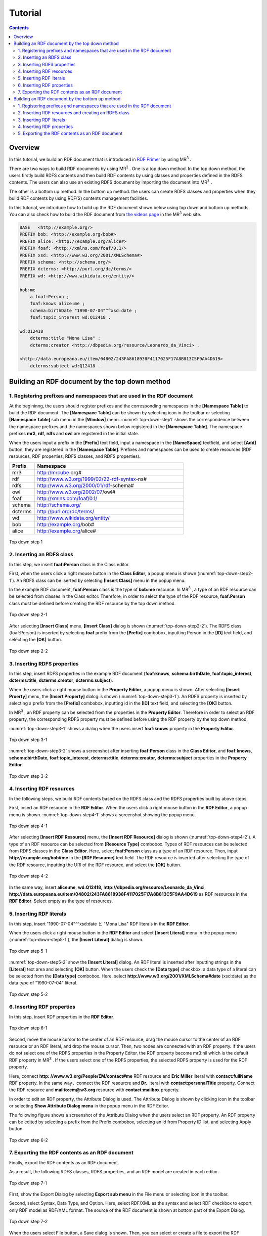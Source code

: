 =================
Tutorial
=================

.. contents:: Contents
   :depth: 3

.. |MR3| replace:: MR\ :sup:`3` \

------------------------------   
Overview
------------------------------   
In this tutorial, we build an RDF document that is introduced in `RDF Primer <https://www.w3.org/TR/rdf11-primer/>`_ by using |MR3|. 

There are two ways to build RDF documents by using |MR3|. One is a top down method. In the top down method, the users firstly build RDFS contents and then build RDF contents by using classes and properties defined in the RDFS contents. The users can also use an existing RDFS document by importing the document into |MR3|.

The other is a bottom up method. In the bottom up method. the users can create RDFS classes and properties when they build RDF contents by using RDF(S) contents management facilities.

In this tutorial, we introduce how to build up the RDF document shown below using top down and bottom up methods. You can also check how to build the RDF document from `the videos page <http://mrcube.org/videos.html>`_ in the |MR3| web site. 

.. code-block:: turtle

    BASE   <http://example.org/>
    PREFIX bob: <http://example.org/bob#>
    PREFIX alice: <http://example.org/alice#>
    PREFIX foaf: <http://xmlns.com/foaf/0.1/>
    PREFIX xsd: <http://www.w3.org/2001/XMLSchema#>
    PREFIX schema: <http://schema.org/>
    PREFIX dcterms: <http://purl.org/dc/terms/>
    PREFIX wd: <http://www.wikidata.org/entity/>
 
    bob:me
        a foaf:Person ;
        foaf:knows alice:me ;
        schema:birthDate "1990-07-04"^^xsd:date ;
        foaf:topic_interest wd:Q12418 .
   
    wd:Q12418
        dcterms:title "Mona Lisa" ;
        dcterms:creator <http://dbpedia.org/resource/Leonardo_da_Vinci> .
  
    <http://data.europeana.eu/item/04802/243FA8618938F4117025F17A8B813C5F9AA4D619>
        dcterms:subject wd:Q12418 .

--------------------------------------------------
Building an RDF document by the top down method
--------------------------------------------------
^^^^^^^^^^^^^^^^^^^^^^^^^^^^^^^^^^^^^^^^^^^^^^^^^^^^^^^^^^^^^^^^^^^^^^^^^^^^^^^^^^^^^^^^^^^
1. Registering prefixes and namespaces that are used in the RDF document
^^^^^^^^^^^^^^^^^^^^^^^^^^^^^^^^^^^^^^^^^^^^^^^^^^^^^^^^^^^^^^^^^^^^^^^^^^^^^^^^^^^^^^^^^^^
At the begininng, the users should register prefixes and the corresponding namespaces in the **[Namespace Table]** to build the RDF document. The **[Namespace Table]** can be shown by selecting |nstable| icon in the toolbar or selecting **[Namespace Table]** sub menu in the **[Window]** menu. :numref:`top-down-step1` shows the correspondence between the namespace prefixes and the namespaces shown below registered in the **[Namespace Table]**. The namespace prefixes **mr3**, **rdf**, **rdfs** and **owl** are registered in the initial state.

When the users input a prefix in the **[Prefix]** text field, input a namespace in the **[NameSpace]** textfield, and select **[Add]** button, they are registered in the **[Namespace Table]**. Prefixes and namespaces can be used to create resources (RDF resources, RDF properties, RDFS classes, and RDFS properties).

.. csv-table::
   :header: Prefix, Namespace
   :widths: 5, 30 

   mr3, http://mrcube.org#
   rdf, http://www.w3.org/1999/02/22-rdf-syntax-ns#
   rdfs, http://www.w3.org/2000/01/rdf-schema#
   owl, http://www.w3.org/2002/07/owl#
   foaf, http://xmlns.com/foaf/0.1/
   schema, http://schema.org/
   dcterms, http://purl.org/dc/terms/
   wd, http://www.wikidata.org/entity/
   bob,  http://example.org/bob#
   alice,  http://example.org/alice#

.. |nstable| image:: figures/toolbar/namespace_table.png

.. _top-down-step1:
.. figure:: figures/top-down-step1.png
   :scale: 25 %
   :align: center

   Top down step 1

^^^^^^^^^^^^^^^^^^^^^^^^^^^^^^^^^^^^^^^^^^^^^^^^^^^^^^^^^^^^^^^^^^^^^^^^^^^^^^^^^^^^^^^^^^^
2. Inserting an RDFS class
^^^^^^^^^^^^^^^^^^^^^^^^^^^^^^^^^^^^^^^^^^^^^^^^^^^^^^^^^^^^^^^^^^^^^^^^^^^^^^^^^^^^^^^^^^^
In this step, we insert **foaf:Person** class in the Class editor. 

First, when the users click a right mouse button in the **Class Editor**, a popup menu is shown (:numref:`top-down-step2-1`). An RDFS class can be iserted by selecting **[Insert Class]** menu in the popup menu. 

In the example RDF document, **foaf:Person** class is the type of **bob:me** resource. In |MR3|, a type of an RDF resource can be selected from classes in the Class editor. Therefore, in order to select the type of the RDF resource, **foaf:Person** class must be defined before creating the RDF resource by the top down method.

.. _top-down-step2-1:
.. figure:: figures/top-down-step2-1.png
   :scale: 25 %
   :align: center

   Top down step 2-1

After selecting **[Insert Class]** menu, **[Insert Class]** dialog is shown (:numref:`top-down-step2-2`). The RDFS class (foaf:Person) is inserted by selecting **foaf** prefix from the **[Prefix]** combobox, inputting Person in the **[ID]** text field, and selecting the **[OK]** button.

.. _top-down-step2-2:
.. figure:: figures/top-down-step2-2.png
   :scale: 50 %
   :align: center

   Top down step 2-2

^^^^^^^^^^^^^^^^^^^^^^^^^^^^^^^^^^^^^^^^^^^^^^^^^^^^^^^^^^^^^^^^^^^^^^^^^^^^^^^^^^^^^^^^^^^
3. Inserting RDFS properties
^^^^^^^^^^^^^^^^^^^^^^^^^^^^^^^^^^^^^^^^^^^^^^^^^^^^^^^^^^^^^^^^^^^^^^^^^^^^^^^^^^^^^^^^^^^
In this step, insert RDFS properties in the example RDF document (**foaf:knows**, **schema:birthDate**, **foaf:topic_interest**, **dcterms:title**, **dcterms:creator**, **dcterms:subject**). 

When the users click a right mouse button in the **Property Editor**, a popup menu is shown. After selecting **[Insert Proerty]** menu, the **[Insert Property]** dialog is shown (:numref:`top-down-step3-1`). An RDFS property is inserted by selecting a prefix from the **[Prefix]** combobox, inputting id in the **[ID]** text field, and selecting the **[OK]** button.

In |MR3|, an RDF property can be selected from the properties in the **Property Editor**. Therefore in order to select an RDF property, the corresponding RDFS property must be defined before using the RDF property by the top down method.

:numref:`top-down-step3-1` shows a dialog when the users insert **foaf:knows** property in the **Property Editor**.

.. _top-down-step3-1:
.. figure:: figures/top-down-step3-1.png
   :scale: 50 %
   :align: center

   Top down step 3-1

:numref:`top-down-step3-2` shows a screenshot after inserting **foaf:Person** class in the **Class Editor**, and **foaf:knows**, **schema:birthDate**, **foaf:topic_interest**, **dcterms:title**, **dcterms:creator**, **dcterms:subject** properties in the **Property Editor**.

.. _top-down-step3-2:
.. figure:: figures/top-down-step3-2.png
   :scale: 25 %
   :align: center

   Top down step 3-2

^^^^^^^^^^^^^^^^^^^^^^^^^^^^^^^^^^^^^^^^^^^^^^^^^^^^^^^^^^^^^^^^^^^^^^^^^^^^^^^^^^^^^^^^^^^
4. Inserting RDF resources
^^^^^^^^^^^^^^^^^^^^^^^^^^^^^^^^^^^^^^^^^^^^^^^^^^^^^^^^^^^^^^^^^^^^^^^^^^^^^^^^^^^^^^^^^^^
In the following steps, we build RDF contents based on the RDFS class and the RDFS properties built by above steps.

First, insert an RDF resource in the **RDF Editor**. When the users click a right mouse button in the **RDF Editor**, a popup menu is shown. :numref:`top-down-step4-1` shows a screenshot showing the popup menu.

.. _top-down-step4-1:
.. figure:: figures/top-down-step4-1.png
   :scale: 25 %
   :align: center

   Top down step 4-1

After selecting **[Insert RDF Resource]** menu, the **[Insert RDF Resource]** dialog is shown (:numref:`top-down-step4-2`). A type of an RDF resource can be selected from **[Resource Type]** combobox. Types of RDF resources can be selected from RDFS classes in the **Class Editor**. Here, select **foaf:Person** class as a type of an RDF resource. Then, input **http://example.org/bob#me** in the **[RDF Resource]** text field. The RDF resource is inserted after selecting the type of the RDF resource, inputting the URI of the RDF resource, and select the **[OK]** button.

.. _top-down-step4-2:
.. figure:: figures/top-down-step4-2.png
   :scale: 50 %
   :align: center

   Top down step 4-2

In the same way, insert **alice:me**, **wd:Q12418**, **http://dbpedia.org/resource/Leonardo_da_Vinci**, **http://data.europeana.eu/item/04802/243FA8618938F4117025F17A8B813C5F9AA4D619** as RDF resources in the **RDF Editor**. Select empty as the type of resources.

^^^^^^^^^^^^^^^^^^^^^^^^^^^^^^^^^^^^^^^^^^^^^^^^^^^^^^^^^^^^^^^^^^^^^^^^^^^^^^^^^^^^^^^^^^^
5. Inserting RDF literals
^^^^^^^^^^^^^^^^^^^^^^^^^^^^^^^^^^^^^^^^^^^^^^^^^^^^^^^^^^^^^^^^^^^^^^^^^^^^^^^^^^^^^^^^^^^
In this step, insert "1990-07-04"^^xsd:date と "Mona Lisa" RDF literals in the **RDF Editor**. 

When the users click a right mouse button in the **RDF Editor** and select **[Insert Literal]** menu in the popup menu (:numref:`top-down-step5-1`), the **[Insert Literal]** dialog is shown. 

.. _top-down-step5-1:
.. figure:: figures/top-down-step5-1.png
   :scale: 25 %
   :align: center

   Top down step 5-1

:numref:`top-down-step5-2` show the **[Insert Literal]** dialog. An RDF literal is inserted after inputting strings in the **[Literal]** text area and selecting **[OK]** button. When the users check the **[Data type]** checkbox, a data type of a literal can be selected from the **[Data type[** combobox. Here, select **http://www.w3.org/2001/XMLSchema#date** (xsd:date) as the data type of "1990-07-04" literal.

.. _top-down-step5-2:
.. figure:: figures/top-down-step5-2.png
   :scale: 50 %
   :align: center

   Top down step 5-2

^^^^^^^^^^^^^^^^^^^^^^^^^^^^^^^^^^^^^^^^^^^^^^^^^^^^^^^^^^^^^^^^^^^^^^^^^^^^^^^^^^^^^^^^^^^
6. Inserting RDF properties
^^^^^^^^^^^^^^^^^^^^^^^^^^^^^^^^^^^^^^^^^^^^^^^^^^^^^^^^^^^^^^^^^^^^^^^^^^^^^^^^^^^^^^^^^^^
In this step, insert RDF properties in the **RDF Editor**. 


.. _top-down-step6-1:
.. figure:: figures/top-down-step6-1.png
   :scale: 25 %
   :align: center

   Top down step 6-1

Second, move the mouse cursor to the center of an RDF resource, drag the mouse cursor to the center of an RDF resource or an RDF literal, and drop the mouse cursor. Then, two nodes are connected with an RDF property. If the users do not select one of the RDFS properties in the Property Editor, the RDF property become mr3:nil which is the default RDF property in |MR3|. If the users select one of the RDFS properties, the selected RDFS property is used for the RDF property.

Here, connect **http: //www.w3.org/People/EM/contact#me** RDF resource and **Eric Miller** literal with **contact:fullName** RDF property. In the same way，connect the RDF resourcre and **Dr.** literal with **contact:personalTitle** property. Connect the RDF resource and **mailto:em@w3.org** resource with **contact:mailbox** property.

In order to edit an RDF property, the Attribute Dialog is used. The Attribute Dialog is shown by clicking |attr-dialog| icon in the toolbar or selecting **Show Attribute Dialog menu** in the popup menu in the RDF Editor.

The following figure shows a screenshot of the Attribute Dialog when the users select an RDF property. An RDF property can be edited by selecting a prefix from the Prefix combobox, selecting an id from Property ID list, and selecting Apply button.

.. |attr-dialog| image:: figures/toolbar/attribute_dialog.png 

.. _top-down-step6-2:
.. figure:: figures/top-down-step6-2.png
   :scale: 50 %
   :align: center

   Top down step 6-2

^^^^^^^^^^^^^^^^^^^^^^^^^^^^^^^^^^^^^^^^^^^^^^^^^^^^^^^^^^^^^^^^^^^^^^^^^^^^^^^^^^^^^^^^^^^
7. Exporting the RDF contents as an RDF document
^^^^^^^^^^^^^^^^^^^^^^^^^^^^^^^^^^^^^^^^^^^^^^^^^^^^^^^^^^^^^^^^^^^^^^^^^^^^^^^^^^^^^^^^^^^
Finally, export the RDF contents as an RDF document.

As a result, the following RDFS classes, RDFS properties, and an RDF model are created in each editor.

.. _top-down-step7-1:
.. figure:: figures/top-down-step7-1.png
   :scale: 25 %
   :align: center

   Top down step 7-1

First, show the Export Dialog by selecting **Export sub menu** in the File menu or selecting |export| icon in the toolbar. 

Second, select Syntax, Data Type, and Option. Here, select RDF/XML as the syntax and select RDF checkbox to export only RDF model as RDF/XML format. The source of the RDF document is shown at bottom part of the Export Dialog.

.. |export| image:: figures/toolbar/saveas.png 

.. _top-down-step7-2:
.. figure:: figures/top-down-step7-2.png
   :scale: 50 %
   :align: center

   Top down step 7-2

When the users select File button, a Save dialog is shown. Then, you can select or create a file to export the RDF document.
   
--------------------------------------------------------
Building an RDF document by the bottom up method
--------------------------------------------------------

^^^^^^^^^^^^^^^^^^^^^^^^^^^^^^^^^^^^^^^^^^^^^^^^^^^^^^^^^^^^^^^^^^^^^^^^^^^^^^^^^^^^^^^^^^^
1. Registering prefixes and namespaces that are used in the RDF document
^^^^^^^^^^^^^^^^^^^^^^^^^^^^^^^^^^^^^^^^^^^^^^^^^^^^^^^^^^^^^^^^^^^^^^^^^^^^^^^^^^^^^^^^^^^
This step is same as the step1 in the top down method.

^^^^^^^^^^^^^^^^^^^^^^^^^^^^^^^^^^^^^^^^^^^^^^^^^^^^^^^^^^^^^^^^^^^^^^^^^^^^^^^^^^^^^^^^^^^
2. Inserting RDF resources and creating an RDFS class
^^^^^^^^^^^^^^^^^^^^^^^^^^^^^^^^^^^^^^^^^^^^^^^^^^^^^^^^^^^^^^^^^^^^^^^^^^^^^^^^^^^^^^^^^^^
This step is almost same as the step4 in the top down method.

The difference is the type of **http: //www.w3.org/People/EM/contact#me** resource is not defined in the Class Editor at this time. In the bottom up method, the users can create an RDFS class while editing an RDF resource.

The attributes of **http: //www.w3.org/People/EM/contact#me** resource are shown in the Attribute Dialog by selecting the resource and showing the Attribute Dialog. Then, select Type item in the left side list. After that, Check isType checkbox, select contact from the Prefix combobox, and input Person in the Resource Type ID. If the selected class is defined in the Class Editor, the selected class can be set as a type of an RDF resource. In this case, since the selected class (contact:Person) is not defined in the Class Editor, the selected class can not be set as the type of the RDF resource in this state. In this situation, |MR3| performs an RDF(S) management facility to maintain consistency. When the users click Apply button in the Attribute Dialog, RDF(S) management dialog is shown as follows. 


.. figure:: figures/bottom-up-step2-1.png
   :scale: 25 %
   :align: center

If the users click the Yes button in the RDF(S) management dialog, contact:Person class is created in the Class Editor as follows.

.. figure:: figures/bottom-up-step2-2.png
   :scale: 25 %
   :align: center

^^^^^^^^^^^^^^^^^^^^^^^^^^^^^^^^^^^^^^^^^^^^^^^^^^^^^^^^^^^^^^^^^^^^^^^^^^^^^^^^^^^^^^^^^^^
3. Inserting RDF literals
^^^^^^^^^^^^^^^^^^^^^^^^^^^^^^^^^^^^^^^^^^^^^^^^^^^^^^^^^^^^^^^^^^^^^^^^^^^^^^^^^^^^^^^^^^^
This step is same as the step5 in the top down method.

^^^^^^^^^^^^^^^^^^^^^^^^^^^^^^^^^^^^^^^^^^^^^^^^^^^^^^^^^^^^^^^^^^^^^^^^^^^^^^^^^^^^^^^^^^^
4. Inserting RDF properties
^^^^^^^^^^^^^^^^^^^^^^^^^^^^^^^^^^^^^^^^^^^^^^^^^^^^^^^^^^^^^^^^^^^^^^^^^^^^^^^^^^^^^^^^^^^
This step is almost same as the step6 in the top down method.

The difference is RDFS properties are not defined in the Property Editor at this time. In the bottom up method, the users can create an RDFS property while editing an RDF property.

First, select an RDF property and show the Attribute Dialog. At this time, RDF resources and literals are connected with mr3:nil property. 

Second, uncheck the Show Property Prefix Only checkbox. If this checkbox is checked, the users only select prefixes that RDFS properties defined in the Property Editor have. In this case, since any RDFS properties are not defined in the Property Editor, uncheck the checkbox to select contact prefix.

Third, select contact prefix in the Prefix combobox. since there are no Ids in the Property ID list, input an id in the ID text field and click Apply button. Then, the RDF(S) management dialog is shown to maintain the consistency. The following figure shows a screenshot when the users input fullName in the ID text field and click the Apply button.


.. figure:: figures/bottom-up-step4-1.png
   :scale: 25 %
   :align: center
   
If the users click the Yes button in the RDF(S) management dialog, contact:fullName property is created in the Property Editor as follows.

.. figure:: figures/bottom-up-step4-2.png
   :scale: 25 %
   :align: center

Create contact:mailbox and contact:personalTitle properties in the same way.

^^^^^^^^^^^^^^^^^^^^^^^^^^^^^^^^^^^^^^^^^^^^^^^^^^^^^^^^^^^^^^^^^^^^^^^^^^^^^^^^^^^^^^^^^^^
5. Exporting the RDF contents as an RDF document
^^^^^^^^^^^^^^^^^^^^^^^^^^^^^^^^^^^^^^^^^^^^^^^^^^^^^^^^^^^^^^^^^^^^^^^^^^^^^^^^^^^^^^^^^^^
This step is same as the step7 in the top down method.
   